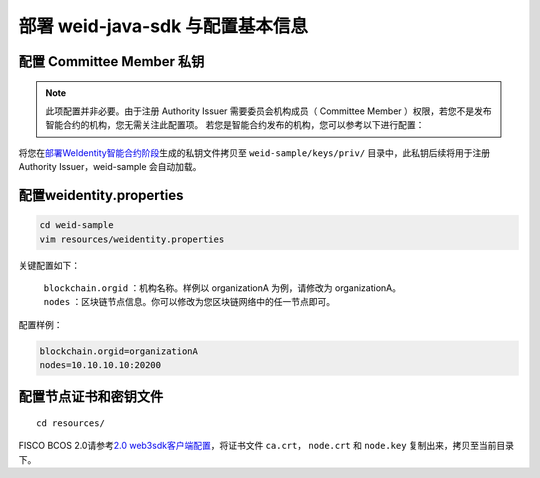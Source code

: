 部署 weid-java-sdk 与配置基本信息
-------------------------------------------

配置 Committee Member 私钥
~~~~~~~~~~~~~~~~~~~~~~~~~~~~~~~~

.. note::
  此项配置并非必要。由于注册 Authority Issuer 需要委员会机构成员（ Committee Member ）权限，若您不是发布智能合约的机构，您无需关注此配置项。
  若您是智能合约发布的机构，您可以参考以下进行配置：


将您在\ `部署WeIdentity智能合约阶段 <./weidentity-build-with-deploy.html#id7>`__\ 生成的私钥文件拷贝至
``weid-sample/keys/priv/`` 目录中，此私钥后续将用于注册 Authority Issuer，weid-sample 会自动加载。


配置weidentity.properties
~~~~~~~~~~~~~~~~~~~~~~~~~~~~~~~~

.. code:: shell

   cd weid-sample
   vim resources/weidentity.properties

关键配置如下：

 | ``blockchain.orgid`` ：机构名称。样例以 organizationA 为例，请修改为 organizationA。
 | ``nodes`` ：区块链节点信息。你可以修改为您区块链网络中的任一节点即可。

配置样例：

.. code:: properties

  blockchain.orgid=organizationA
  nodes=10.10.10.10:20200

配置节点证书和密钥文件
~~~~~~~~~~~~~~~~~~~~~~~~~
::

    cd resources/

FISCO BCOS 2.0请参考\ `2.0 web3sdk客户端配置 <https://fisco-bcos-documentation.readthedocs.io/zh_CN/latest/docs/sdk/java_sdk.html#sdk>`__\，将证书文件 ``ca.crt``， ``node.crt`` 和 ``node.key`` 复制出来，拷贝至当前目录下。
